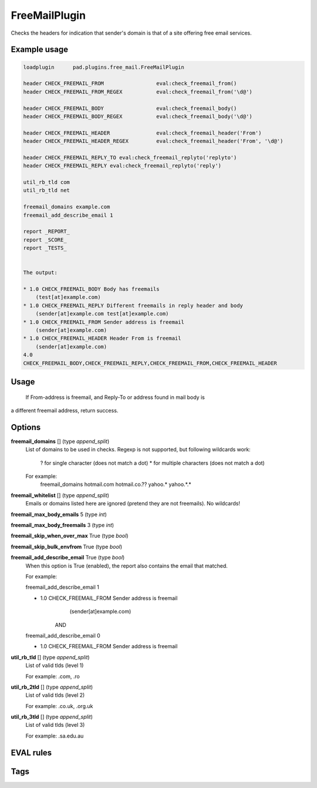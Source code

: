 ***********
FreeMailPlugin
***********

Checks the headers for indication that sender's domain is that of a site
offering free email services.

Example usage
=============

.. code-block:: none

    loadplugin      pad.plugins.free_mail.FreeMailPlugin

    header CHECK_FREEMAIL_FROM                 eval:check_freemail_from()
    header CHECK_FREEMAIL_FROM_REGEX           eval:check_freemail_from('\d@')

    header CHECK_FREEMAIL_BODY                 eval:check_freemail_body()
    header CHECK_FREEMAIL_BODY_REGEX           eval:check_freemail_body('\d@')

    header CHECK_FREEMAIL_HEADER               eval:check_freemail_header('From')
    header CHECK_FREEMAIL_HEADER_REGEX         eval:check_freemail_header('From', '\d@')

    header CHECK_FREEMAIL_REPLY_TO eval:check_freemail_replyto('replyto')
    header CHECK_FREEMAIL_REPLY eval:check_freemail_replyto('reply')

    util_rb_tld com
    util_rb_tld net

    freemail_domains example.com
    freemail_add_describe_email 1

    report _REPORT_
    report _SCORE_
    report _TESTS_


    The output:

    * 1.0 CHECK_FREEMAIL_BODY Body has freemails
        (test[at]example.com)
    * 1.0 CHECK_FREEMAIL_REPLY Different freemails in reply header and body
        (sender[at]example.com test[at]example.com)
    * 1.0 CHECK_FREEMAIL_FROM Sender address is freemail
        (sender[at]example.com)
    * 1.0 CHECK_FREEMAIL_HEADER Header From is freemail
        (sender[at]example.com)
    4.0
    CHECK_FREEMAIL_BODY,CHECK_FREEMAIL_REPLY,CHECK_FREEMAIL_FROM,CHECK_FREEMAIL_HEADER


Usage
=====

 If From-address is freemail, and Reply-To or address found in mail body is
a different freemail address, return success.

Options
=======

**freemail_domains** [] (type `append_split`)
    List of domains to be used in checks.
    Regexp is not supported, but following wildcards work:
       ? for single character (does not match a dot)
       * for multiple characters (does not match a dot)

    For example:
       freemail_domains hotmail.com hotmail.co.?? yahoo.* yahoo.*.*

**freemail_whitelist** [] (type `append_split`)
    Emails or domains listed here are ignored (pretend they are not freemails).
    No wildcards!

**freemail_max_body_emails** 5 (type `int`)

**freemail_max_body_freemails** 3 (type `int`)

**freemail_skip_when_over_max** True (type `bool`)

**freemail_skip_bulk_envfrom** True (type `bool`)

**freemail_add_describe_email** True (type `bool`)
    When this option is True (enabled), the report also contains the email
    that matched.

    For example:

    freemail_add_describe_email 1

    * 1.0 CHECK_FREEMAIL_FROM Sender address is freemail
         (sender[at]example.com)

       AND

    freemail_add_describe_email 0

    * 1.0 CHECK_FREEMAIL_FROM Sender address is freemail


**util_rb_tld** [] (type `append_split`)
    List of valid tlds (level 1)

    For example:
    .com, .ro

**util_rb_2tld** [] (type `append_split`)
    List of valid tlds (level 2)

    For example:
    .co.uk, .org.uk

**util_rb_3tld** [] (type `append_split`)
    List of valid tlds (level 3)

    For example:
    .sa.edu.au


EVAL rules
==========

.. automethod:: pad.plugins.free_mail.FreeMailPlugin.check_freemail_from
    :noindex:
.. automethod:: pad.plugins.free_mail.FreeMailPlugin.check_freemail_header
    :noindex:
.. automethod:: pad.plugins.free_mail.FreeMailPlugin.check_freemail_body
    :noindex:
.. automethod:: pad.plugins.free_mail.FreeMailPlugin.check_freemail_replyto
    :noindex:

Tags
====